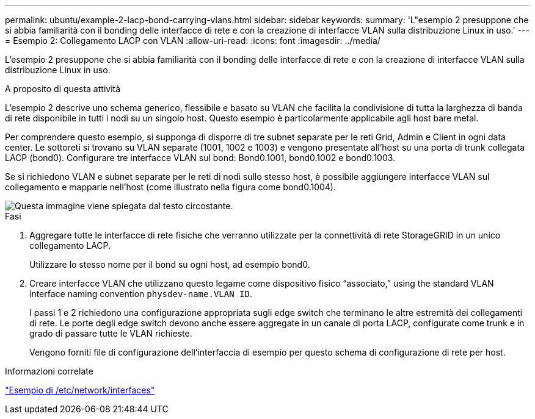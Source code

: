 ---
permalink: ubuntu/example-2-lacp-bond-carrying-vlans.html 
sidebar: sidebar 
keywords:  
summary: 'L"esempio 2 presuppone che si abbia familiarità con il bonding delle interfacce di rete e con la creazione di interfacce VLAN sulla distribuzione Linux in uso.' 
---
= Esempio 2: Collegamento LACP con VLAN
:allow-uri-read: 
:icons: font
:imagesdir: ../media/


[role="lead"]
L'esempio 2 presuppone che si abbia familiarità con il bonding delle interfacce di rete e con la creazione di interfacce VLAN sulla distribuzione Linux in uso.

.A proposito di questa attività
L'esempio 2 descrive uno schema generico, flessibile e basato su VLAN che facilita la condivisione di tutta la larghezza di banda di rete disponibile in tutti i nodi su un singolo host. Questo esempio è particolarmente applicabile agli host bare metal.

Per comprendere questo esempio, si supponga di disporre di tre subnet separate per le reti Grid, Admin e Client in ogni data center. Le sottoreti si trovano su VLAN separate (1001, 1002 e 1003) e vengono presentate all'host su una porta di trunk collegata LACP (bond0). Configurare tre interfacce VLAN sul bond: Bond0.1001, bond0.1002 e bond0.1003.

Se si richiedono VLAN e subnet separate per le reti di nodi sullo stesso host, è possibile aggiungere interfacce VLAN sul collegamento e mapparle nell'host (come illustrato nella figura come bond0.1004).

image::../media/rhel_install_vlan_diag_2.gif[Questa immagine viene spiegata dal testo circostante.]

.Fasi
. Aggregare tutte le interfacce di rete fisiche che verranno utilizzate per la connettività di rete StorageGRID in un unico collegamento LACP.
+
Utilizzare lo stesso nome per il bond su ogni host, ad esempio bond0.

. Creare interfacce VLAN che utilizzano questo legame come dispositivo fisico "`associato,`" using the standard VLAN interface naming convention `physdev-name.VLAN ID`.
+
I passi 1 e 2 richiedono una configurazione appropriata sugli edge switch che terminano le altre estremità dei collegamenti di rete. Le porte degli edge switch devono anche essere aggregate in un canale di porta LACP, configurate come trunk e in grado di passare tutte le VLAN richieste.

+
Vengono forniti file di configurazione dell'interfaccia di esempio per questo schema di configurazione di rete per host.



.Informazioni correlate
link:example-etc-network-interfaces.html["Esempio di /etc/network/interfaces"]
